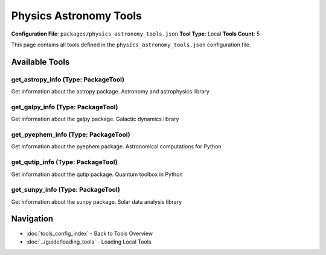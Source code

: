 Physics Astronomy Tools
=======================

**Configuration File**: ``packages/physics_astronomy_tools.json``
**Tool Type**: Local
**Tools Count**: 5

This page contains all tools defined in the ``physics_astronomy_tools.json`` configuration file.

Available Tools
---------------

**get_astropy_info** (Type: PackageTool)
~~~~~~~~~~~~~~~~~~~~~~~~~~~~~~~~~~~~~~~~~~

Get information about the astropy package. Astronomy and astrophysics library

.. dropdown:: get_astropy_info tool specification

   **Tool Information:**

   * **Name**: ``get_astropy_info``
   * **Type**: ``PackageTool``
   * **Description**: Get information about the astropy package. Astronomy and astrophysics library

   **Parameters:**

   No parameters required.

   **Example Usage:**

   .. code-block:: python

      query = {
          "name": "get_astropy_info",
          "arguments": {
          }
      }
      result = tu.run(query)


**get_galpy_info** (Type: PackageTool)
~~~~~~~~~~~~~~~~~~~~~~~~~~~~~~~~~~~~~~~~

Get information about the galpy package. Galactic dynamics library

.. dropdown:: get_galpy_info tool specification

   **Tool Information:**

   * **Name**: ``get_galpy_info``
   * **Type**: ``PackageTool``
   * **Description**: Get information about the galpy package. Galactic dynamics library

   **Parameters:**

   No parameters required.

   **Example Usage:**

   .. code-block:: python

      query = {
          "name": "get_galpy_info",
          "arguments": {
          }
      }
      result = tu.run(query)


**get_pyephem_info** (Type: PackageTool)
~~~~~~~~~~~~~~~~~~~~~~~~~~~~~~~~~~~~~~~~~~

Get information about the pyephem package. Astronomical computations for Python

.. dropdown:: get_pyephem_info tool specification

   **Tool Information:**

   * **Name**: ``get_pyephem_info``
   * **Type**: ``PackageTool``
   * **Description**: Get information about the pyephem package. Astronomical computations for Python

   **Parameters:**

   No parameters required.

   **Example Usage:**

   .. code-block:: python

      query = {
          "name": "get_pyephem_info",
          "arguments": {
          }
      }
      result = tu.run(query)


**get_qutip_info** (Type: PackageTool)
~~~~~~~~~~~~~~~~~~~~~~~~~~~~~~~~~~~~~~~~

Get information about the qutip package. Quantum toolbox in Python

.. dropdown:: get_qutip_info tool specification

   **Tool Information:**

   * **Name**: ``get_qutip_info``
   * **Type**: ``PackageTool``
   * **Description**: Get information about the qutip package. Quantum toolbox in Python

   **Parameters:**

   No parameters required.

   **Example Usage:**

   .. code-block:: python

      query = {
          "name": "get_qutip_info",
          "arguments": {
          }
      }
      result = tu.run(query)


**get_sunpy_info** (Type: PackageTool)
~~~~~~~~~~~~~~~~~~~~~~~~~~~~~~~~~~~~~~~~

Get information about the sunpy package. Solar data analysis library

.. dropdown:: get_sunpy_info tool specification

   **Tool Information:**

   * **Name**: ``get_sunpy_info``
   * **Type**: ``PackageTool``
   * **Description**: Get information about the sunpy package. Solar data analysis library

   **Parameters:**

   No parameters required.

   **Example Usage:**

   .. code-block:: python

      query = {
          "name": "get_sunpy_info",
          "arguments": {
          }
      }
      result = tu.run(query)


Navigation
----------

* :doc:`tools_config_index` - Back to Tools Overview
* :doc:`../guide/loading_tools` - Loading Local Tools

